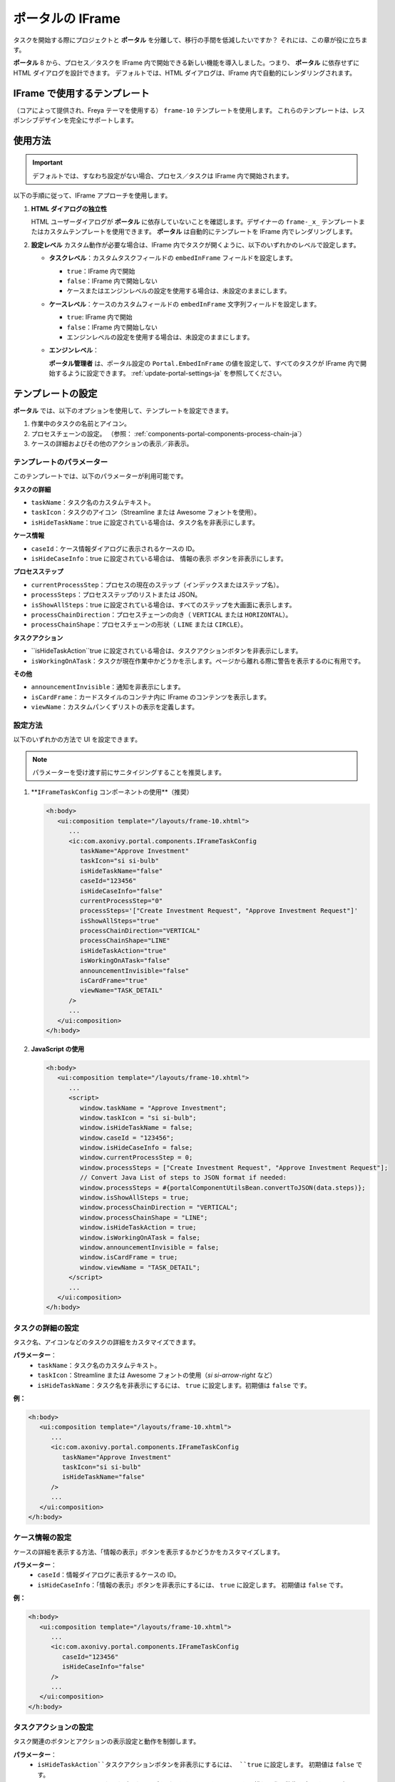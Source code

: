 .. _iframe-in-portal-ja:

ポータルの IFrame
******************************************

タスクを開始する際にプロジェクトと **ポータル** を分離して、移行の手間を低減したいですか？
それには、この章が役に立ちます。

**ポータル** 8 から、プロセス／タスクを IFrame 内で開始できる新しい機能を導入しました。つまり、 **ポータル** に依存せずに HTML ダイアログを設計できます。
デフォルトでは、HTML ダイアログは、IFrame 内で自動的にレンダリングされます。

.. _iframe-usage:

IFrame で使用するテンプレート
================================================

（コアによって提供され、Freya テーマを使用する） ``frame-10`` テンプレートを使用します。  
これらのテンプレートは、レスポンシブデザインを完全にサポートします。

使用方法
==========

.. important::
	デフォルトでは、すなわち設定がない場合、プロセス／タスクは IFrame 内で開始されます。

以下の手順に従って、IFrame アプローチを使用します。
 
#. **HTML ダイアログの独立性**

   HTML ユーザーダイアログが **ポータル** に依存していないことを確認します。デザイナーの  ``frame-_x_`` テンプレートまたはカスタムテンプレートを使用できます。 
   **ポータル** は自動的にテンプレートを IFrame 内でレンダリングします。

#. **設定レベル**  
   カスタム動作が必要な場合は、IFrame 内でタスクが開くように、以下のいずれかのレベルで設定します。

   - **タスクレベル**：カスタムタスクフィールドの ``embedInFrame`` フィールドを設定します。

     - ``true``：IFrame 内で開始
     - ``false``：IFrame 内で開始しない
     - ケースまたはエンジンレベルの設定を使用する場合は、未設定のままにします。

     |task-embedInFrame|

   - **ケースレベル**：ケースのカスタムフィールドの ``embedInFrame`` 文字列フィールドを設定します。

     - ``true``: IFrame 内で開始
     - ``false``：IFrame 内で開始しない
     - エンジンレベルの設定を使用する場合は、未設定のままにします。

     |case-embedInFrame|

   - **エンジンレベル**：

     **ポータル管理者** は、ポータル設定の ``Portal.EmbedInFrame`` の値を設定して、すべてのタスクが IFrame 内で開始するように設定できます。  
     :ref:`update-portal-settings-ja` を参照してください。

.. _iframe-configure-template:

テンプレートの設定
=================================

**ポータル** では、以下のオプションを使用して、テンプレートを設定できます。

#. 作業中のタスクの名前とアイコン。  
#. プロセスチェーンの設定。  
   （参照： :ref:`components-portal-components-process-chain-ja`）  
#. ケースの詳細およびその他のアクションの表示／非表示。


テンプレートのパラメーター
-----------------------------------------

このテンプレートでは、以下のパラメーターが利用可能です。

**タスクの詳細**

- ``taskName``：タスク名のカスタムテキスト。
- ``taskIcon``：タスクのアイコン（Streamline または Awesome フォントを使用）。
- ``isHideTaskName``：true に設定されている場合は、タスク名を非表示にします。

**ケース情報**

- ``caseId``：ケース情報ダイアログに表示されるケースの ID。
- ``isHideCaseInfo``：true に設定されている場合は、 ``情報の表示`` ボタンを非表示にします。

**プロセスステップ**

- ``currentProcessStep``：プロセスの現在のステップ（インデックスまたはステップ名）。
- ``processSteps``：プロセスステップのリストまたは JSON。
- ``isShowAllSteps``：true に設定されている場合は、すべてのステップを大画面に表示します。
- ``processChainDirection``：プロセスチェーンの向き（ ``VERTICAL`` または ``HORIZONTAL``）。
- ``processChainShape``：プロセスチェーンの形状（ ``LINE`` または ``CIRCLE``）。

**タスクアクション**

- ``isHideTaskAction``true に設定されている場合は、タスクアクションボタンを非表示にします。
- ``isWorkingOnATask``：タスクが現在作業中かどうかを示します。ページから離れる際に警告を表示するのに有用です。 
  

**その他**

- ``announcementInvisible``：通知を非表示にします。
- ``isCardFrame``：カードスタイルのコンテナ内に IFrame のコンテンツを表示します。
- ``viewName``：カスタムパンくずリストの表示を定義します。

設定方法
---------------------

以下のいずれかの方法で UI を設定できます。

.. note::
       パラメーターを受け渡す前にサニタイジングすることを推奨します。

#. **``IFrameTaskConfig`` コンポーネントの使用**（推奨）

   .. code-block:: xml

      <h:body>
         <ui:composition template="/layouts/frame-10.xhtml">
            ...
            <ic:com.axonivy.portal.components.IFrameTaskConfig 
               taskName="Approve Investment" 
               taskIcon="si si-bulb"
               isHideTaskName="false"
               caseId="123456"
               isHideCaseInfo="false"
               currentProcessStep="0"
               processSteps='["Create Investment Request", "Approve Investment Request"]'
               isShowAllSteps="true"
               processChainDirection="VERTICAL"
               processChainShape="LINE"
               isHideTaskAction="true"
               isWorkingOnATask="false"
               announcementInvisible="false"
               isCardFrame="true"
               viewName="TASK_DETAIL"
            />
            ...
         </ui:composition>
      </h:body>

#. **JavaScript の使用**

   .. code-block:: xml

      <h:body>
         <ui:composition template="/layouts/frame-10.xhtml">
            ...
            <script>
               window.taskName = "Approve Investment";
               window.taskIcon = "si si-bulb";
               window.isHideTaskName = false;
               window.caseId = "123456";
               window.isHideCaseInfo = false;
               window.currentProcessStep = 0;
               window.processSteps = ["Create Investment Request", "Approve Investment Request"];
               // Convert Java List of steps to JSON format if needed:
               window.processSteps = #{portalComponentUtilsBean.convertToJSON(data.steps)};
               window.isShowAllSteps = true;
               window.processChainDirection = "VERTICAL";
               window.processChainShape = "LINE";
               window.isHideTaskAction = true;
               window.isWorkingOnATask = false;
               window.announcementInvisible = false;
               window.isCardFrame = true;
               window.viewName = "TASK_DETAIL";
            </script>
            ...
         </ui:composition>
      </h:body>

タスクの詳細の設定
----------------------
タスク名、アイコンなどのタスクの詳細をカスタマイズできます。 

**パラメーター**：
   - ``taskName``：タスク名のカスタムテキスト。
   - ``taskIcon``：Streamline または Awesome フォントの使用（`si si-arrow-right` など）
   - ``isHideTaskName``：タスク名を非表示にするには、 ``true`` に設定します。初期値は ``false`` です。

**例：**

.. code-block:: xml

   <h:body>
      <ui:composition template="/layouts/frame-10.xhtml">
         ...
         <ic:com.axonivy.portal.components.IFrameTaskConfig
            taskName="Approve Investment"
            taskIcon="si si-bulb"
            isHideTaskName="false"
         />
         ...
      </ui:composition>
   </h:body>


ケース情報の設定
----------------------------------------------
ケースの詳細を表示する方法、「情報の表示」ボタンを表示するかどうかをカスタマイズします。

**パラメーター**：
   - ``caseId``：情報ダイアログに表示するケースの ID。
   - ``isHideCaseInfo``：「情報の表示」ボタンを非表示にするには、 ``true`` に設定します。
     初期値は ``false`` です。

**例：**

.. code-block:: xml

   <h:body>
      <ui:composition template="/layouts/frame-10.xhtml">
         ...
         <ic:com.axonivy.portal.components.IFrameTaskConfig
            caseId="123456"
            isHideCaseInfo="false"
         />
         ...
      </ui:composition>
   </h:body>

タスクアクションの設定
---------------------------------
タスク関連のボタンとアクションの表示設定と動作を制御します。

**パラメーター**：
   - ``isHideTaskAction``タスクアクションボタンを非表示にするには、 ``true`` に設定します。 
     初期値は ``false`` です。
   - ``isWorkingOnATask``：タスクがアクティブかどうかを示します。 
     ページから離れる際に警告を表示するのに有用です。初期値は ``true`` です。

**例：**

.. code-block:: xml

   <h:body>
      <ui:composition template="/layouts/frame-10.xhtml">
         ...
         <ic:com.axonivy.portal.components.IFrameTaskConfig
            isHideTaskAction="true"
            isWorkingOnATask="true"
         />
         ...
      </ui:composition>
   </h:body>


その他のオプションの設定
-----------------------------------------------
追加の設定は、要素のレイアウトと表示設定に影響を及ぼすことがあります。

**パラメーター**：
   - ``announcementInvisible``：通知を非表示にするには、 ``true`` に設定します。 
     初期値は ``false`` です。
   - ``isCardFrame``：カードスタイルのコンテナ内に IFrame のコンテンツを表示するには、 ``true`` に設定します。 
     
   - ``viewName``：カスタムパンくずリストの表示。設定可能な値： 
     ``HOME, PROCESS, TASK, TASK_DETAIL, CASE_DETAIL, CASE, TECHNICAL_CASE, RELATED_TASK, 
     USER_PROFILE, ABSENCES_MANAGEMENT, DASHBOARD_CONFIGURATION, EDIT_DASHBOARD_DETAILS, 
     PROCESS_VIEWER, PORTAL_MANAGEMENT, NOTIFICATION``.

**例：**   

.. code-block:: xml

   <h:body>
      <ui:composition template="/layouts/frame-10.xhtml">
         ...
         <ic:com.axonivy.portal.components.IFrameTaskConfig
            announcementInvisible="false"
            isCardFrame="true"
            viewName="TASK_DETAIL"
         />
         ...
      </ui:composition>
   </h:body>

表示情報の設定
--------------------------

``情報の表示``ボタンをクリックすると、 **ポータル** のモーダルダイアログに実行中のケースの詳細が表示されます。


``情報の表示``のオプション

   - ``caseId``：モーダルダイアログに表示するケースのケース ID。
   - ``isHideCaseInfo``： ``情報の表示`` ボタンを非表示にします。

.. csv-table::
  :file: documents/available_show_information_options.csv
  :widths: 20 50
  :header-rows: 1
  :class: longtable

IFrameTaskConfig を使用した例：

.. code-block:: xml

   <h:body>
      <ui:composition template="/layouts/frame-10.xhtml">
         ...
         <ic:com.axonivy.portal.components.IFrameTaskConfig 
            caseId="123456"
         />
         ...
      </ui:composition>
   </h:body>

プロセスステップの設定
----------------------------------------

``プロセスステップ`` では、ステップのリストからレイアウト、形状まで、さまざまなオプションを設定できます。

``プロセスステップ`` のオプション

.. csv-table::
  :file: documents/available_process_steps_options.csv
  :widths: 20 50
  :header-rows: 1
  :class: longtable


.. note::

       ``processSteps`` パラメーターを定義するときは、必ずこの JSP 機能タグを ``xmlns:fn="http://xmlns.jcp.org/jsp/jstl/functions"`` HTML ダイアログに追加してください。
       

IFrameTaskConfig を使用した例：

.. code-block:: xml

   <h:body>
      <ui:composition template="/layouts/frame-10.xhtml">
         ...
         <ic:com.axonivy.portal.components.IFrameTaskConfig 
            currentProcessStep="0"
            processSteps='["Create Investment Request", "Approve Investment Request"]'
            processChainDirection="VERTICAL"
            processChainShape="LINE"
         />
         ...
      </ui:composition>
   </h:body>

その他のオプション
-------------

オプションは、機能とレイアウトに影響を及ぼすことがあります。

.. csv-table::
  :file: documents/available_other_options.csv
  :widths: 20 50
  :header-rows: 1
  :class: longtable

IFrameTaskConfig を使用した例：

.. code-block:: xml

   <h:body>
      <ui:composition template="/layouts/frame-10.xhtml">
         ...
         <ic:com.axonivy.portal.components.IFrameTaskConfig 
            isHideTaskAction="true"
            isWorkingOnATask="false"
            announcementInvisible="false"
            isCardFrame="true"
         />
         ...
      </ui:composition>
   </h:body>

開発者へのヒント
===========================================

プロジェクトにタスクを完了しないナビゲーションボタン（キャンセルなど）が含まれる場合は、HTML ダイアログでユーザーを所定のページ（アプリケーションホーム、タスクリスト、プロセスリストなど）にリダイレクトしてください。



.. |task-embedInFrame| image:: images/task-embedInFrame.png
.. |case-embedInFrame| image:: images/case-embedInFrame.png
.. |case-list-template| image:: ../../screenshots/case/case-key-information.png
.. |task-list-template| image:: ../../screenshots/task/task-key-information.png
.. |task-name-template| image:: ../../screenshots/layout-template/task-template.png

